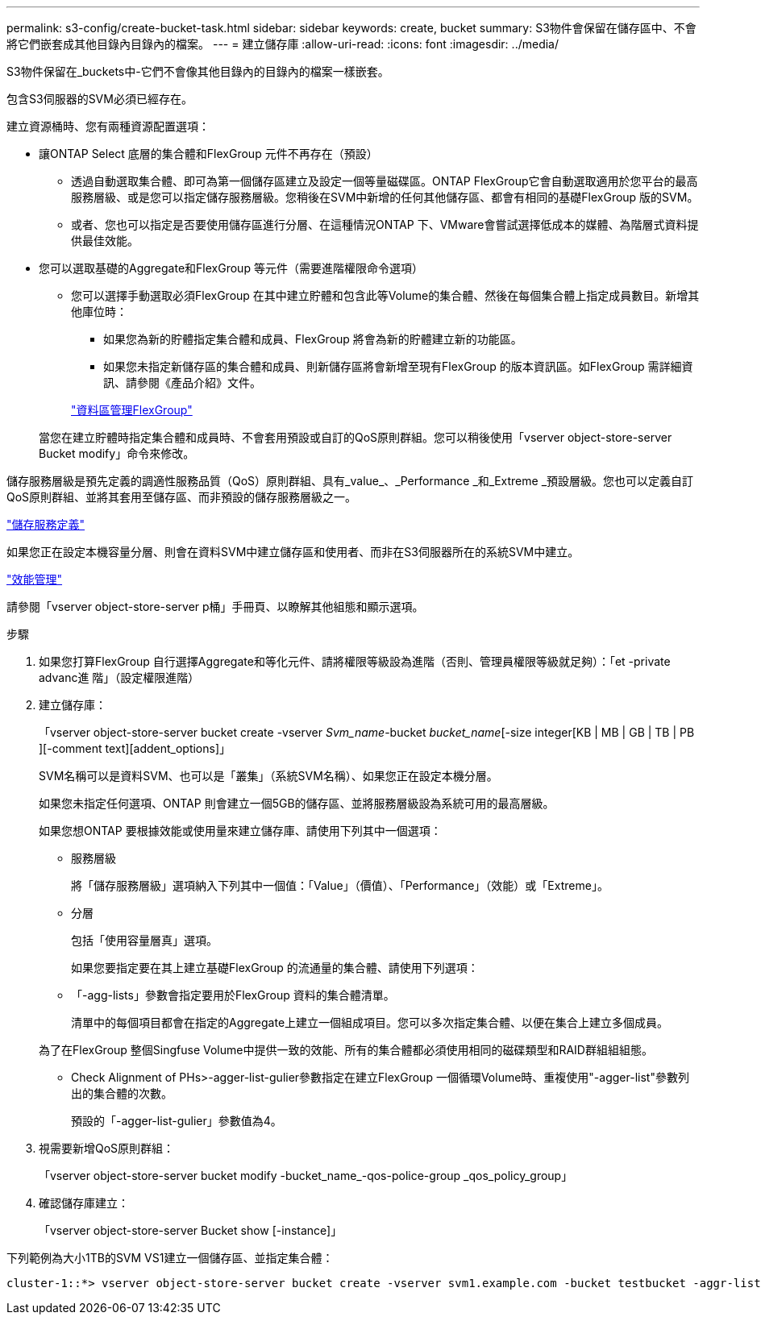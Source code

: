 ---
permalink: s3-config/create-bucket-task.html 
sidebar: sidebar 
keywords: create, bucket 
summary: S3物件會保留在儲存區中、不會將它們嵌套成其他目錄內目錄內的檔案。 
---
= 建立儲存庫
:allow-uri-read: 
:icons: font
:imagesdir: ../media/


[role="lead"]
S3物件保留在_buckets中-它們不會像其他目錄內的目錄內的檔案一樣嵌套。

包含S3伺服器的SVM必須已經存在。

建立資源桶時、您有兩種資源配置選項：

* 讓ONTAP Select 底層的集合體和FlexGroup 元件不再存在（預設）
+
** 透過自動選取集合體、即可為第一個儲存區建立及設定一個等量磁碟區。ONTAP FlexGroup它會自動選取適用於您平台的最高服務層級、或是您可以指定儲存服務層級。您稍後在SVM中新增的任何其他儲存區、都會有相同的基礎FlexGroup 版的SVM。
** 或者、您也可以指定是否要使用儲存區進行分層、在這種情況ONTAP 下、VMware會嘗試選擇低成本的媒體、為階層式資料提供最佳效能。


* 您可以選取基礎的Aggregate和FlexGroup 等元件（需要進階權限命令選項）
+
** 您可以選擇手動選取必須FlexGroup 在其中建立貯體和包含此等Volume的集合體、然後在每個集合體上指定成員數目。新增其他庫位時：
+
*** 如果您為新的貯體指定集合體和成員、FlexGroup 將會為新的貯體建立新的功能區。
*** 如果您未指定新儲存區的集合體和成員、則新儲存區將會新增至現有FlexGroup 的版本資訊區。如FlexGroup 需詳細資訊、請參閱《產品介紹》文件。


+
link:../flexgroup/index.html["資料區管理FlexGroup"]



+
當您在建立貯體時指定集合體和成員時、不會套用預設或自訂的QoS原則群組。您可以稍後使用「vserver object-store-server Bucket modify」命令來修改。



儲存服務層級是預先定義的調適性服務品質（QoS）原則群組、具有_value_、_Performance _和_Extreme _預設層級。您也可以定義自訂QoS原則群組、並將其套用至儲存區、而非預設的儲存服務層級之一。

link:storage-service-definitions-reference.html["儲存服務定義"]

如果您正在設定本機容量分層、則會在資料SVM中建立儲存區和使用者、而非在S3伺服器所在的系統SVM中建立。

link:../performance-admin/index.html["效能管理"]

請參閱「vserver object-store-server p桶」手冊頁、以瞭解其他組態和顯示選項。

.步驟
. 如果您打算FlexGroup 自行選擇Aggregate和等化元件、請將權限等級設為進階（否則、管理員權限等級就足夠）：「et -private advanc進 階」（設定權限進階）
. 建立儲存庫：
+
「vserver object-store-server bucket create -vserver _Svm_name_-bucket _bucket_name_[-size integer[KB | MB | GB | TB | PB ][-comment text][addent_options]」

+
SVM名稱可以是資料SVM、也可以是「叢集」（系統SVM名稱）、如果您正在設定本機分層。

+
如果您未指定任何選項、ONTAP 則會建立一個5GB的儲存區、並將服務層級設為系統可用的最高層級。

+
如果您想ONTAP 要根據效能或使用量來建立儲存庫、請使用下列其中一個選項：

+
** 服務層級
+
將「儲存服務層級」選項納入下列其中一個值：「Value」（價值）、「Performance」（效能）或「Extreme」。

** 分層
+
包括「使用容量層真」選項。



+
如果您要指定要在其上建立基礎FlexGroup 的流通量的集合體、請使用下列選項：

+
** 「-agg-lists」參數會指定要用於FlexGroup 資料的集合體清單。
+
清單中的每個項目都會在指定的Aggregate上建立一個組成項目。您可以多次指定集合體、以便在集合上建立多個成員。

+
為了在FlexGroup 整個Singfuse Volume中提供一致的效能、所有的集合體都必須使用相同的磁碟類型和RAID群組組組態。

** Check Alignment of PHs>-agger-list-gulier參數指定在建立FlexGroup 一個循環Volume時、重複使用"-agger-list"參數列出的集合體的次數。
+
預設的「-agger-list-gulier」參數值為4。



. 視需要新增QoS原則群組：
+
「vserver object-store-server bucket modify -bucket_name_-qos-police-group _qos_policy_group」

. 確認儲存庫建立：
+
「vserver object-store-server Bucket show [-instance]」



下列範例為大小1TB的SVM VS1建立一個儲存區、並指定集合體：

[listing]
----
cluster-1::*> vserver object-store-server bucket create -vserver svm1.example.com -bucket testbucket -aggr-list aggr1 -size 1TB
----